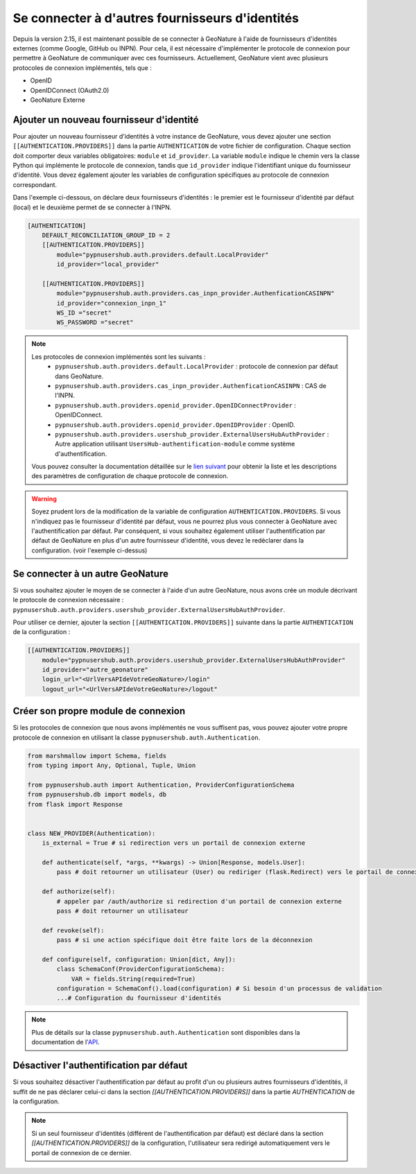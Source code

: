 
Se connecter à d'autres fournisseurs d'identités
""""""""""""""""""""""""""""""""""""""""""""""""
Depuis la version 2.15, il est maintenant possible de se connecter à GeoNature à l'aide de fournisseurs d'identités externes (comme Google, GitHub ou INPN).
Pour cela, il est nécessaire d'implémenter le protocole de connexion pour permettre à GeoNature de communiquer avec ces fournisseurs.
Actuellement, GeoNature vient avec plusieurs protocoles de connexion implémentés, tels que :

- OpenID
- OpenIDConnect (OAuth2.0)
- GeoNature Externe

Ajouter un nouveau fournisseur d'identité
````````````````````````````````````````````

Pour ajouter un nouveau fournisseur d'identités à votre instance de GeoNature, vous devez ajouter une section ``[[AUTHENTICATION.PROVIDERS]]`` dans la partie ``AUTHENTICATION`` de votre fichier de configuration.
Chaque section doit comporter deux variables obligatoires: ``module`` et ``id_provider``. La variable ``module`` indique le chemin vers la classe Python qui implémente le protocole de connexion, tandis que ``id_provider`` indique l'identifiant unique du fournisseur d'identité.
Vous devez également ajouter les variables de configuration spécifiques au protocole de connexion correspondant.

Dans l'exemple ci-dessous, on déclare deux fournisseurs d'identités : le premier est le fournisseur d'identité par défaut (local) et le deuxième permet de se connecter à l'INPN.

.. code:: toml

    [AUTHENTICATION]
        DEFAULT_RECONCILIATION_GROUP_ID = 2
        [[AUTHENTICATION.PROVIDERS]]
            module="pypnusershub.auth.providers.default.LocalProvider"
            id_provider="local_provider"
            
        [[AUTHENTICATION.PROVIDERS]]
            module="pypnusershub.auth.providers.cas_inpn_provider.AuthenficationCASINPN"
            id_provider="connexion_inpn_1"
            WS_ID ="secret"
            WS_PASSWORD ="secret"


.. note:: 
    Les protocoles de connexion implémentés sont les suivants :
     - ``pypnusershub.auth.providers.default.LocalProvider`` : protocole de connexion par défaut dans GeoNature.
     - ``pypnusershub.auth.providers.cas_inpn_provider.AuthenficationCASINPN`` : CAS de l'INPN.
     - ``pypnusershub.auth.providers.openid_provider.OpenIDConnectProvider`` : OpenIDConnect.
     - ``pypnusershub.auth.providers.openid_provider.OpenIDProvider`` : OpenID.
     - ``pypnusershub.auth.providers.usershub_provider.ExternalUsersHubAuthProvider`` : Autre application utilisant ``UsersHub-authentification-module`` comme système d'authentification.
     
    Vous pouvez consulter la documentation détaillée sur le `lien suivant <https://github.com/PnX-SI/UsersHub-authentification-module?tab=readme-ov-file#param%C3%A8tres-de-configurations-des-protocoles-de-connexions-inclus>`_ pour obtenir la liste et les descriptions des paramètres de configuration de chaque protocole de connexion.

.. warning:: 
    Soyez prudent lors de la modification de la variable de configuration ``AUTHENTICATION.PROVIDERS``. Si vous n'indiquez pas le fournisseur d'identité par défaut, vous ne pourrez plus vous connecter à GeoNature avec l'authentification par défaut. Par conséquent, si vous souhaitez également utiliser l'authentification par défaut de GeoNature en plus d'un autre fournisseur d'identité, vous devez le redéclarer dans la configuration. (voir l'exemple ci-dessus)

Se connecter à un autre GeoNature
``````````````````````````````````

Si vous souhaitez ajouter le moyen de se connecter à l'aide d'un autre GeoNature, nous avons crée un module décrivant le protocole de connexion nécessaire : ``pypnusershub.auth.providers.usershub_provider.ExternalUsersHubAuthProvider``.

Pour utiliser ce dernier, ajouter la section ``[[AUTHENTICATION.PROVIDERS]]`` suivante dans la partie ``AUTHENTICATION`` de la configuration : 

.. code:: toml
    
    [[AUTHENTICATION.PROVIDERS]]
        module="pypnusershub.auth.providers.usershub_provider.ExternalUsersHubAuthProvider"
        id_provider="autre_geonature"
        login_url="<UrlVersAPIdeVotreGeoNature>/login"
        logout_url="<UrlVersAPIdeVotreGeoNature>/logout"

Créer son propre module de connexion
````````````````````````````````````

Si les protocoles de connexion que nous avons implémentés ne vous suffisent pas, vous pouvez ajouter votre propre protocole de connexion en utilisant la classe ``pypnusershub.auth.Authentication``.

.. code:: python

    from marshmallow import Schema, fields
    from typing import Any, Optional, Tuple, Union

    from pypnusershub.auth import Authentication, ProviderConfigurationSchema
    from pypnusershub.db import models, db
    from flask import Response


    class NEW_PROVIDER(Authentication):
        is_external = True # si redirection vers un portail de connexion externe

        def authenticate(self, *args, **kwargs) -> Union[Response, models.User]:
            pass # doit retourner un utilisateur (User) ou rediriger (flask.Redirect) vers le portail de connexion du fournisseur d'identités

        def authorize(self):
            # appeler par /auth/authorize si redirection d'un portail de connexion externe
            pass # doit retourner un utilisateur

        def revoke(self):
            pass # si une action spécifique doit être faite lors de la déconnexion

        def configure(self, configuration: Union[dict, Any]):
            class SchemaConf(ProviderConfigurationSchema):
                VAR = fields.String(required=True)
            configuration = SchemaConf().load(configuration) # Si besoin d'un processus de validation
            ...# Configuration du fournisseur d'identités


.. note::
    Plus de détails sur la classe ``pypnusershub.auth.Authentication`` sont disponibles dans la documentation de l'`API <https://github.com/PnX-SI/UsersHub-authentification-module?tab=readme-ov-file#ajouter-son-propre-protocole-de-connexion>`_. 


Désactiver l'authentification par défaut
````````````````````````````````````````

Si vous souhaitez désactiver l'authentification par défaut au profit d'un ou plusieurs autres fournisseurs d'identités, il suffit de ne pas déclarer celui-ci dans la section `[[AUTHENTICATION.PROVIDERS]]` dans la partie `AUTHENTICATION` de la configuration.

.. note:: 
    Si un seul fournisseur d'identités (différent de l'authentification par défaut) est déclaré dans la section `[[AUTHENTICATION.PROVIDERS]]` de la configuration, l'utilisateur sera redirigé automatiquement vers le portail de connexion de ce dernier.
